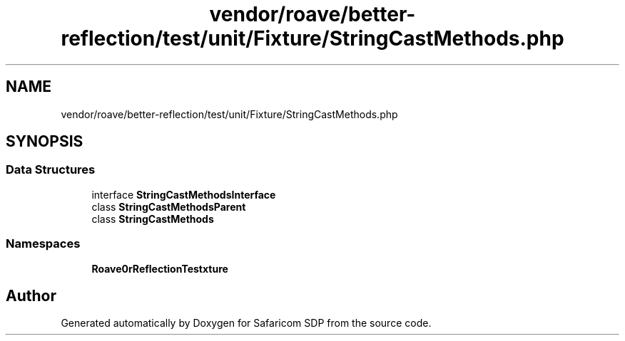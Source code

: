 .TH "vendor/roave/better-reflection/test/unit/Fixture/StringCastMethods.php" 3 "Sat Sep 26 2020" "Safaricom SDP" \" -*- nroff -*-
.ad l
.nh
.SH NAME
vendor/roave/better-reflection/test/unit/Fixture/StringCastMethods.php
.SH SYNOPSIS
.br
.PP
.SS "Data Structures"

.in +1c
.ti -1c
.RI "interface \fBStringCastMethodsInterface\fP"
.br
.ti -1c
.RI "class \fBStringCastMethodsParent\fP"
.br
.ti -1c
.RI "class \fBStringCastMethods\fP"
.br
.in -1c
.SS "Namespaces"

.in +1c
.ti -1c
.RI " \fBRoave\\BetterReflectionTest\\Fixture\fP"
.br
.in -1c
.SH "Author"
.PP 
Generated automatically by Doxygen for Safaricom SDP from the source code\&.
